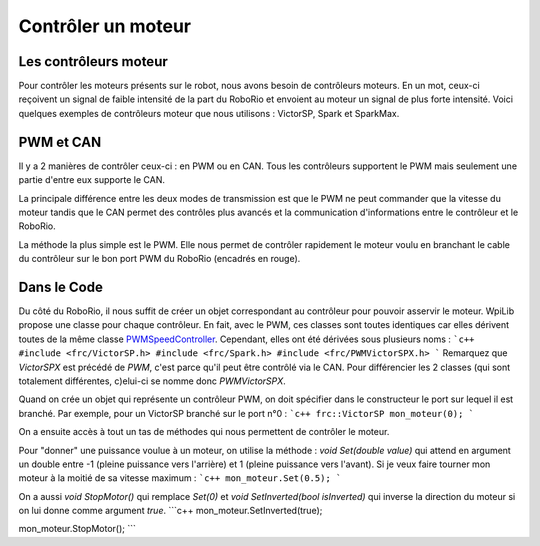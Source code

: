 Contrôler un moteur
===================

Les contrôleurs moteur
----------------------

Pour contrôler les moteurs présents sur le robot, nous avons besoin de contrôleurs moteurs. En un mot, ceux-ci reçoivent un signal de faible intensité de la part du RoboRio et envoient au moteur un signal de plus forte intensité. Voici quelques exemples de contrôleurs moteur que nous utilisons : VictorSP, Spark et SparkMax.

.. image:: img/Controllers.jpg

PWM et CAN
----------

Il y a 2 manières de contrôler ceux-ci : en PWM ou en CAN. Tous les contrôleurs supportent le PWM mais seulement une partie d'entre eux supporte le CAN.

La principale différence entre les deux modes de transmission est que le PWM ne peut commander que la vitesse du moteur tandis que le CAN permet des contrôles plus avancés et la communication d'informations entre le contrôleur et le RoboRio.

.. image:: img/CanPwm.jpg

La méthode la plus simple est le PWM. Elle nous permet de contrôler rapidement le moteur voulu en branchant le cable du contrôleur sur le bon port PWM du RoboRio (encadrés en rouge).

.. image:: img/Roborio.jpg

Dans le Code
------------

Du côté du RoboRio, il nous suffit de créer un objet correspondant au contrôleur pour pouvoir asservir le moteur. WpiLib propose une classe pour chaque contrôleur. En fait, avec le PWM, ces classes sont toutes identiques car elles dérivent toutes de la même classe `PWMSpeedController <http://first.wpi.edu/FRC/roborio/release/docs/cpp/classfrc_1_1PWMSpeedController.html>`_. Cependant, elles ont été dérivées sous plusieurs noms :
```c++
#include <frc/VictorSP.h>
#include <frc/Spark.h>
#include <frc/PWMVictorSPX.h>
```
Remarquez que `VictorSPX` est précédé de `PWM`, c'est parce qu'il peut être contrôlé via le CAN. Pour différencier les 2 classes (qui sont totalement différentes, c)elui-ci se nomme donc `PWMVictorSPX`.

Quand on crée un objet qui représente un contrôleur PWM, on doit spécifier dans le constructeur le port sur lequel il est branché. Par exemple, pour un VictorSP branché sur le port n°0 :
```c++
frc::VictorSP mon_moteur(0);
```

On a ensuite accès à tout un tas de méthodes qui nous permettent de contrôler le moteur.

Pour "donner" une puissance voulue à un moteur, on utilise la méthode : `void Set(double value)` qui attend en argument un double entre -1 (pleine puissance vers l'arrière) et 1 (pleine puissance vers l'avant). Si je veux faire tourner mon moteur à la moitié de sa vitesse maximum :
```c++
mon_moteur.Set(0.5);
```

On a aussi `void StopMotor()` qui remplace `Set(0)` et `void SetInverted(bool isInverted)` qui inverse la direction du moteur si on lui donne comme argument `true`.
```c++
mon_moteur.SetInverted(true);

mon_moteur.StopMotor();
```
